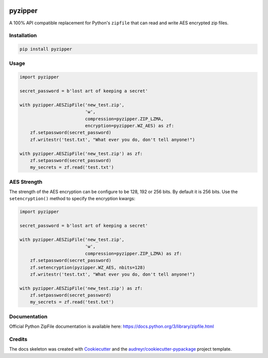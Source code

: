 .. image:: https://img.shields.io/pypi/v/pyzipper.svg
        :target: https://pypi.org/project/pyzipper/
        :alt: Current Version on PyPi

.. image:: https://img.shields.io/pypi/pyversions/pyzipper.svg
        :target: https://pypi.org/project/pyzipper/
        :alt: Supported Python Versions

.. image:: https://img.shields.io/travis/danifus/pyzipper.svg
        :target: https://travis-ci.org/danifus/pyzipper
        :alt: Travis build (Linux/OsX)


pyzipper
========

A 100% API compatible replacement for Python's ``zipfile`` that can read and write AES encrypted zip files.

Installation
------------

.. code-block:: bash

   pip install pyzipper


Usage
-----

.. code-block:: python

   import pyzipper

   secret_password = b'lost art of keeping a secret'

   with pyzipper.AESZipFile('new_test.zip',
                            'w',
                            compression=pyzipper.ZIP_LZMA,
                            encryption=pyzipper.WZ_AES) as zf:
       zf.setpassword(secret_password)
       zf.writestr('test.txt', "What ever you do, don't tell anyone!")

   with pyzipper.AESZipFile('new_test.zip') as zf:
       zf.setpassword(secret_password)
       my_secrets = zf.read('test.txt')


AES Strength
------------

The strength of the AES encryption can be configure to be 128, 192 or 256 bits.
By default it is 256 bits. Use the ``setencryption()`` method to specify the
encryption kwargs:

.. code-block:: python

   import pyzipper

   secret_password = b'lost art of keeping a secret'

   with pyzipper.AESZipFile('new_test.zip',
                            'w',
                            compression=pyzipper.ZIP_LZMA) as zf:
       zf.setpassword(secret_password)
       zf.setencryption(pyzipper.WZ_AES, nbits=128)
       zf.writestr('test.txt', "What ever you do, don't tell anyone!")

   with pyzipper.AESZipFile('new_test.zip') as zf:
       zf.setpassword(secret_password)
       my_secrets = zf.read('test.txt')

Documentation
-------------

Official Python ZipFile documentation is available here: https://docs.python.org/3/library/zipfile.html

Credits
-------

The docs skeleton was created with Cookiecutter_ and the `audreyr/cookiecutter-pypackage`_ project template.

.. _Cookiecutter: https://github.com/audreyr/cookiecutter
.. _`audreyr/cookiecutter-pypackage`: https://github.com/audreyr/cookiecutter-pypackage
